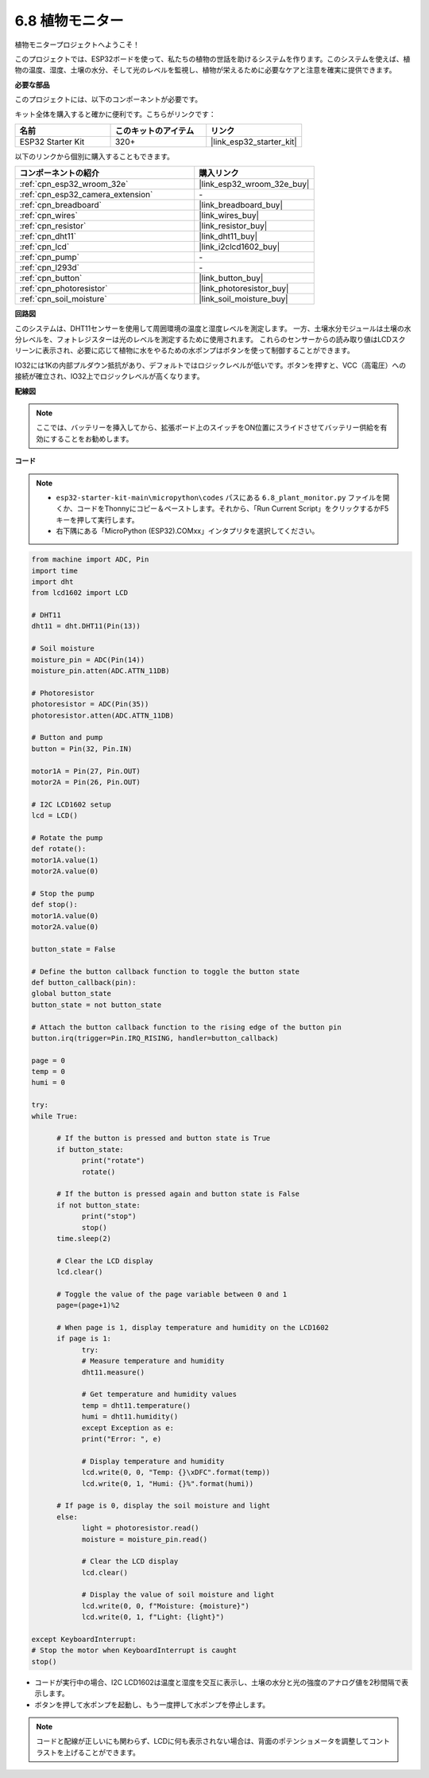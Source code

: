 .. _py_plant_monitor:

6.8 植物モニター
===============================

植物モニタープロジェクトへようこそ！

このプロジェクトでは、ESP32ボードを使って、私たちの植物の世話を助けるシステムを作ります。このシステムを使えば、植物の温度、湿度、土壌の水分、そして光のレベルを監視し、植物が栄えるために必要なケアと注意を確実に提供できます。

**必要な部品**

このプロジェクトには、以下のコンポーネントが必要です。

キット全体を購入すると確かに便利です。こちらがリンクです：

.. list-table::
    :widths: 20 20 20
    :header-rows: 1

    *   - 名前
        - このキットのアイテム
        - リンク
    *   - ESP32 Starter Kit
        - 320+
        - |link_esp32_starter_kit|

以下のリンクから個別に購入することもできます。

.. list-table::
    :widths: 30 20
    :header-rows: 1

    *   - コンポーネントの紹介
        - 購入リンク

    *   - :ref:`cpn_esp32_wroom_32e`
        - |link_esp32_wroom_32e_buy|
    *   - :ref:`cpn_esp32_camera_extension`
        - \-
    *   - :ref:`cpn_breadboard`
        - |link_breadboard_buy|
    *   - :ref:`cpn_wires`
        - |link_wires_buy|
    *   - :ref:`cpn_resistor`
        - |link_resistor_buy|
    *   - :ref:`cpn_dht11`
        - |link_dht11_buy|
    *   - :ref:`cpn_lcd`
        - |link_i2clcd1602_buy|
    *   - :ref:`cpn_pump`
        - \-
    *   - :ref:`cpn_l293d`
        - \-
    *   - :ref:`cpn_button`
        - |link_button_buy|
    *   - :ref:`cpn_photoresistor`
        - |link_photoresistor_buy|
    *   - :ref:`cpn_soil_moisture`
        - |link_soil_moisture_buy|

**回路図**

.. image:: ../../img/circuit/circuit_6.8_plant_monitor_l293d.png

このシステムは、DHT11センサーを使用して周囲環境の温度と湿度レベルを測定します。
一方、土壌水分モジュールは土壌の水分レベルを、フォトレジスターは光のレベルを測定するために使用されます。
これらのセンサーからの読み取り値はLCDスクリーンに表示され、必要に応じて植物に水をやるための水ポンプはボタンを使って制御することができます。

IO32には1Kの内部プルダウン抵抗があり、デフォルトではロジックレベルが低いです。ボタンを押すと、VCC（高電圧）への接続が確立され、IO32上でロジックレベルが高くなります。

**配線図**

.. note::

    ここでは、バッテリーを挿入してから、拡張ボード上のスイッチをON位置にスライドさせてバッテリー供給を有効にすることをお勧めします。

.. image:: ../../img/wiring/6.8_plant_monitor_l293d_bb.png
    :width: 800

**コード**

.. note::

    * ``esp32-starter-kit-main\micropython\codes`` パスにある ``6.8_plant_monitor.py`` ファイルを開くか、コードをThonnyにコピー＆ペーストします。それから、「Run Current Script」をクリックするかF5キーを押して実行します。
    * 右下隅にある「MicroPython (ESP32).COMxx」インタプリタを選択してください。

.. code-block:: python

      from machine import ADC, Pin
      import time
      import dht
      from lcd1602 import LCD

      # DHT11
      dht11 = dht.DHT11(Pin(13))

      # Soil moisture
      moisture_pin = ADC(Pin(14))
      moisture_pin.atten(ADC.ATTN_11DB)

      # Photoresistor
      photoresistor = ADC(Pin(35))
      photoresistor.atten(ADC.ATTN_11DB)

      # Button and pump
      button = Pin(32, Pin.IN)

      motor1A = Pin(27, Pin.OUT)
      motor2A = Pin(26, Pin.OUT)

      # I2C LCD1602 setup
      lcd = LCD()

      # Rotate the pump
      def rotate():
      motor1A.value(1)
      motor2A.value(0)

      # Stop the pump
      def stop():
      motor1A.value(0)
      motor2A.value(0)

      button_state = False

      # Define the button callback function to toggle the button state
      def button_callback(pin):
      global button_state
      button_state = not button_state

      # Attach the button callback function to the rising edge of the button pin
      button.irq(trigger=Pin.IRQ_RISING, handler=button_callback)

      page = 0
      temp = 0
      humi = 0
            
      try:
      while True:
            
            # If the button is pressed and button state is True
            if button_state:
                  print("rotate")
                  rotate()

            # If the button is pressed again and button state is False
            if not button_state:
                  print("stop")
                  stop()
            time.sleep(2)

            # Clear the LCD display
            lcd.clear()
            
            # Toggle the value of the page variable between 0 and 1
            page=(page+1)%2
            
            # When page is 1, display temperature and humidity on the LCD1602
            if page is 1:
                  try:
                  # Measure temperature and humidity
                  dht11.measure()

                  # Get temperature and humidity values
                  temp = dht11.temperature()
                  humi = dht11.humidity()
                  except Exception as e:
                  print("Error: ", e)         

                  # Display temperature and humidity
                  lcd.write(0, 0, "Temp: {}\xDFC".format(temp))
                  lcd.write(0, 1, "Humi: {}%".format(humi))

            # If page is 0, display the soil moisture and light
            else:
                  light = photoresistor.read()
                  moisture = moisture_pin.read()

                  # Clear the LCD display
                  lcd.clear()

                  # Display the value of soil moisture and light
                  lcd.write(0, 0, f"Moisture: {moisture}")
                  lcd.write(0, 1, f"Light: {light}")

      except KeyboardInterrupt:
      # Stop the motor when KeyboardInterrupt is caught
      stop()



* コードが実行中の場合、I2C LCD1602は温度と湿度を交互に表示し、土壌の水分と光の強度のアナログ値を2秒間隔で表示します。
* ボタンを押して水ポンプを起動し、もう一度押して水ポンプを停止します。

.. note:: 

    コードと配線が正しいにも関わらず、LCDに何も表示されない場合は、背面のポテンショメータを調整してコントラストを上げることができます。
